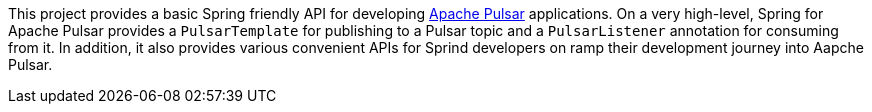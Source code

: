 This project provides a basic Spring friendly API for developing https://pulsar.apache.org/[Apache Pulsar] applications.
On a very high-level, Spring for Apache Pulsar provides a `PulsarTemplate` for publishing to a Pulsar topic and a `PulsarListener` annotation for consuming from it.
In addition, it also provides various convenient APIs for Sprind developers on ramp their development journey into Aapche Pulsar.
